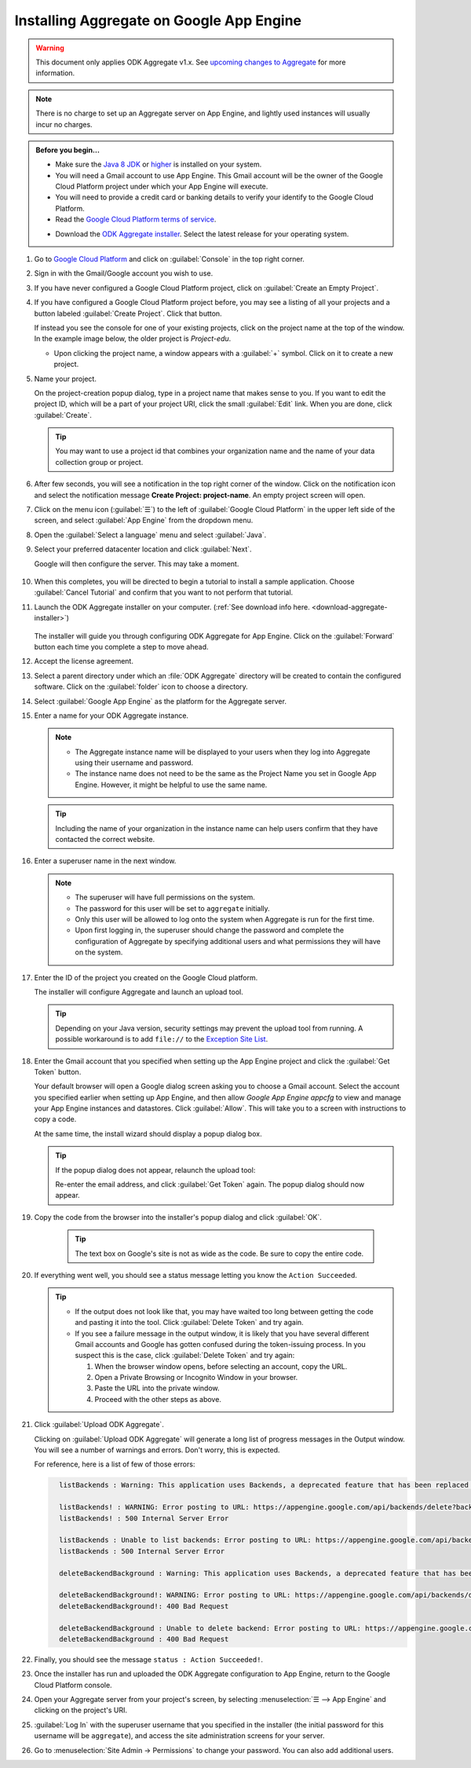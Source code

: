 Installing Aggregate on Google App Engine
=========================================

.. warning::

  This document only applies ODK Aggregate v1.x. See `upcoming changes to Aggregate <https://forum.opendatakit.org/t/upcoming-changes-to-aggregate/17582>`_ for more information.

.. note::

  There is no charge to set up an Aggregate server on App Engine, and lightly used instances will usually incur no charges.


.. admonition:: Before you begin...

  - Make sure the `Java 8 JDK <http://www.oracle.com/technetwork/java/javase/downloads/jdk8-downloads-2133151.html>`_ or `higher <http://www.oracle.com/technetwork/java/javase/downloads/index.html>`_ is installed on your system.

  - You will need a Gmail account to use App Engine. This Gmail account will be the owner of the Google Cloud Platform project under which your App Engine will execute.

  - You will need to provide a credit card or banking details to verify your identify to the Google Cloud Platform.

  - Read the `Google Cloud Platform terms of service <https://cloud.google.com/terms/>`_.

  .. _download-aggregate-installer:

  - Download the `ODK Aggregate installer <https://github.com/opendatakit/aggregate/releases/latest>`_. Select the latest release for your operating system.

1. Go to `Google Cloud Platform <https://cloud.google.com/>`_ and click on :guilabel:`Console` in the top right corner.

   .. image:: /img/aggregate-install/cloud-console.*
     :alt: An image showing the console option on the Google Cloud Platform.

#. Sign in with the Gmail/Google account you wish to use.

   .. image:: /img/aggregate-install/email-select.*
     :alt: Image showing the sign in window of Gmail.

#. If you have never configured a Google Cloud Platform project, click on :guilabel:`Create an Empty Project`.

   .. image:: /img/aggregate-install/empty-project.*
     :alt: Image showing Create an empty project option for first projects.

#. If you have configured a Google Cloud Platform project before, you may see a listing of all your projects and a button labeled :guilabel:`Create Project`. Click that button.

   If instead you see the console for one of your existing projects, click on the project name at the top of the window. In the example image below, the older project is `Project-edu`.

   .. image:: /img/aggregate-install/project.*
     :alt: Image showing previous project name `Project-edu`.

   - Upon clicking the project name, a window appears with a :guilabel:`+` symbol. Click on it to create a new project.

     .. image:: /img/aggregate-install/create-project.*
       :alt: Image showing the + sign which denotes creating a new project.

#. Name your project.

   On the project-creation popup dialog, type in a project name that makes sense to you. If you want to edit the project ID, which will be a part of your project URI, click the small :guilabel:`Edit` link. When you are done, click :guilabel:`Create`.

   .. image:: /img/aggregate-install/project-name.png
     :alt: Image showing the window to enter a project name.

   .. tip::

     You may want to use a project id that combines your organization name and the name of your data collection group or project.


#. After few seconds, you will see a notification in the top right corner of the window. Click on the notification icon and select the notification message **Create Project: project-name**. An empty project screen will open.

   .. image:: /img/aggregate-install/notification.*
     :alt: Image showing blue notification icon.

   .. image:: /img/aggregate-install/go-to-project.*
     :alt: Image showing the option to create your project.

#. Click on the menu icon (:guilabel:`☰`) to the left of :guilabel:`Google Cloud Platform` in the upper left side of the screen, and select :guilabel:`App Engine` from the dropdown menu.

   .. image:: /img/aggregate-install/app-engine.*
     :alt: Image showing App Engine option.

#. Open the :guilabel:`Select a language` menu and select :guilabel:`Java`.

   .. image:: /img/aggregate-install/language-select.*
     :alt: Image showing option to select a language.

   .. image:: /img/aggregate-install/select-java.*
     :alt: Image showing various language options to choose from.

#. Select your preferred datacenter location and click :guilabel:`Next`.

   .. image:: /img/aggregate-install/select-region.*
     :alt: Image showing options to choose a region where the server will operate.

   Google will then configure the server. This may take a moment.

    .. image:: /img/aggregate-install/prepare-engine.*
      :alt: Image showing Google configuring the server.

#. When this completes, you will be directed to begin a tutorial to install a sample application. Choose :guilabel:`Cancel Tutorial` and confirm that you want to not perform that tutorial.

   .. image:: /img/aggregate-install/cancel-tutorial.*
     :alt: Image showing option to cancel the tutorial.

#. Launch the ODK Aggregate installer on your computer. (:ref:`See download info here. <download-aggregate-installer>`)

    .. tabs::

     .. group-tab:: Linux

	Before launching, change the installer's permissions to enable running it as a program:

	1. Right click on the file.
	2. Select :menuselection:`Properties --> Permissions`.
	3. Check :guilabel:`Allow executing file as program`.

	Or, from a terminal, go to the directory where you downloaded the installer and change permissions:

	.. code-block:: console

	  $ chmod 554 "ODK Aggregate vN.N.N linux-installer.run"

	(Use actual name of the file, which will be different.)

     .. group-tab:: macOS

	1. Unzip the downloaded file before running the installer within it.
	2. When you attempt to run the installer, macOS will prevent it. Go to :menuselection:` --> System Preferences --> Security & Privacy` to enable running the installer.

     .. group-tab:: Windows

	On launch, you may need to approve running an unsigned installer.

   The installer will guide you through configuring ODK Aggregate for App Engine. Click on the :guilabel:`Forward` button each time you complete a step to move ahead.

   .. image:: /img/aggregate-install/setup.*
      :alt: Image showing the installer for ODK Aggregate.

#. Accept the license agreement.

   .. image:: /img/aggregate-install/agreement.*
     :alt: Image showing license agreement.

#. Select a parent directory under which an :file:`ODK Aggregate` directory will be created to contain the configured software. Click on the :guilabel:`folder` icon to choose a directory.

   .. image:: /img/aggregate-install/directory-setup.*
     :alt: Image showing window to choose a parent directory.

#. Select :guilabel:`Google App Engine` as the platform for the Aggregate server.

   .. image:: /img/aggregate-install/choose-platform.*
     :alt: Image displaying options to choose a platform for Aggregate.

#. Enter a name for your ODK Aggregate instance.

   .. image:: /img/aggregate-install/set-name.*
     :alt: Image showing window to select a name for your Aggregate instance.

   .. note::

    - The Aggregate instance name will be displayed to your users when they log into Aggregate using their username and password.
    - The instance name does not need to be the same as the Project Name you set in Google App Engine. However, it might be helpful to use the same name.

   .. tip::

     Including the name of your organization in the instance name can help users confirm that they have contacted the correct website.

#. Enter a superuser name in the next window.

   .. image:: /img/aggregate-install/superuser.*
    :alt: Image showing window to enter a superuser name.

   .. note::

     - The superuser will have full permissions on the system.
     - The password for this user will be set to ``aggregate`` initially.
     - Only this user will be allowed to log onto the system when Aggregate is run for the first time.
     - Upon first logging in, the superuser should change the password and complete the configuration of Aggregate by specifying additional users and what permissions they will have on the system.

#. Enter the ID of the project you created on the Google Cloud platform.

   .. image:: /img/aggregate-install/application-id.*
     :alt: Image showing project id of the project created earlier entered in the application id box.

   The installer will configure Aggregate and launch an upload tool.

   .. tip::

     Depending on your Java version, security settings may prevent the upload tool from running.
     A possible workaround is to add ``file://`` to the `Exception Site List <https://blogs.oracle.com/java-platform-group/upcoming-exception-site-list-in-7u51>`_.

#. Enter the Gmail account that you specified when setting up the App Engine project and click the :guilabel:`Get Token` button.

   .. image:: /img/aggregate-install/get-token.*
     :alt: Image showing the window for upload tool to enter the email id and get a token.

   Your default browser will open a Google dialog screen asking you to choose a Gmail account. Select the account you specified earlier when setting up App Engine, and then allow *Google App Engine appcfg* to view and manage your App Engine instances and datastores. Click :guilabel:`Allow`. This will take you to a screen with instructions to copy a code.

   .. image:: /img/aggregate-install/allow.*
     :alt: Image showing window asking for App Engine Permissions.

   At the same time, the install wizard should display a popup dialog box.

   .. tip::

     If the popup dialog does not appear, relaunch the upload tool:

     .. tabs::

       .. group-tab:: Linux

	 1. Close the upload tool.
	 2. Open a terminal.
	 3. :command:`cd` to the directory you specified earlier.
	 4. run :file:`uploadAggregateToAppEngine.sh`

       .. group-tab:: macOS

	 1. Close the upload tool.
	 2. Open a Finder window.
	 3. Navigate to the directory you specified earlier.
	 4. Run :program:`uploadAggregateToAppEngine.app`

       .. group-tab:: Windows

	 1. Close the upload tool.
	 2. Open a file explorer window.
	 3. Navigate to the directory you specified earlier.
	 4. Double-click :program:`ODKAggregateAppEngineUpdater.jar`

     Re-enter the email address, and click :guilabel:`Get Token` again.
     The popup dialog should now appear.

#. Copy the code from the browser into the installer's popup dialog and click :guilabel:`OK`.

    .. image:: /img/aggregate-install/token.*
      :alt: Image showing pop-up dialog to enter a token.

    .. tip::

      The text box on Google's site is not as wide as the code. Be sure to copy the entire code.

#. If everything went well, you should see a status message letting you know the ``Action Succeeded``.

   .. image:: /img/aggregate-install/success-output.*
     :alt: Image showing output for a successful result.

   .. tip::

     - If the output does not look like that, you may have waited too long between getting the code and pasting it into the tool. Click :guilabel:`Delete Token` and try again.

     - If you see a failure message in the output window, it is likely that you have several different Gmail accounts and Google has gotten confused during the token-issuing process. In you suspect this is the case, click :guilabel:`Delete Token` and try again:

       1. When the browser window opens, before selecting an account, copy the URL.
       2. Open a Private Browsing or Incognito Window in your browser.
       3. Paste the URL into the private window.
       4. Proceed with the other steps as above.

#. Click :guilabel:`Upload ODK Aggregate`.

   .. image:: /img/aggregate-install/upload.*
     :alt: Image showing successful output and upload option.

   Clicking on :guilabel:`Upload ODK Aggregate` will generate a long list of progress messages in the Output window. You will see a number of warnings and errors. Don't worry, this is expected.

   For reference, here is a list of few of those errors:

   .. code-block:: none
     :class: details

       listBackends : Warning: This application uses Backends, a deprecated feature that has been replaced by Modules, which offers additional functionality. Please convert your backends to modules as described at: https://developers.google.com/appengine/docs/java/modules/converting.

       listBackends! : WARNING: Error posting to URL: https://appengine.google.com/api/backends/delete?backend=background&app_id=project-123-181306&
       listBackends! : 500 Internal Server Error

       listBackends : Unable to list backends: Error posting to URL: https://appengine.google.com/api/backends/list?app_id=project-123-181306&
       listBackends : 500 Internal Server Error

       deleteBackendBackground : Warning: This application uses Backends, a deprecated feature that has been replaced by Modules, which offers additional functionality. Please convert your backends to modules as described at: https://developers.google.com/appengine/docs/java/modules/converting.

       deleteBackendBackground!: WARNING: Error posting to URL: https://appengine.google.com/api/backends/delete?backend=background&app_id=project-123-181306&
       deleteBackendBackground!: 400 Bad Request

       deleteBackendBackground : Unable to delete backend: Error posting to URL: https://appengine.google.com/api/backends/delete?backend=background&app_id=project-123-181306&
       deleteBackendBackground : 400 Bad Request


#. Finally, you should see the message ``status : Action Succeeded!``.

#. Once the installer has run and uploaded the ODK Aggregate configuration to App Engine, return to the Google Cloud Platform console.

#. Open your Aggregate server from your project's screen, by selecting :menuselection:`☰ --> App Engine` and clicking on the project's URI.

   .. image:: /img/aggregate-install/project-aggregate.*
     :alt: Image showing a window where server URI is displayed on top right corner.

#. :guilabel:`Log In` with the superuser username that you specified in the installer (the initial password for this username will be ``aggregate``), and access the site administration screens for your server.

   .. image:: /img/aggregate-install/server.*
     :alt: Image showing ODK Aggregate server and log in option.

#. Go to :menuselection:`Site Admin -> Permissions` to change your password. You can also add additional users.
